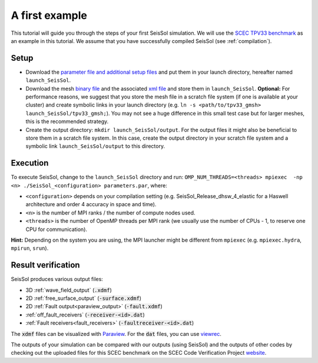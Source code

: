 .. _a_first_example:

A first example
===============

This tutorial will guide you through the steps of your first SeisSol
simulation. We will use the `SCEC TPV33
benchmark <http://scecdata.usc.edu/cvws/tpv33docs.html>`__ as an example
in this tutorial. We assume that you have successfully compiled SeisSol
(see :ref:`compilation`).

Setup
-----

-  Download the `parameter file and additional setup
   files <https://github.com/SeisSol/Examples/tree/master/tpv33>`__ and
   put them in your launch directory, hereafter named
   ``launch_SeisSol``.
-  Download the mesh `binary
   file <https://syncandshare.lrz.de/getlink/fi72mQiszp6vSs7qN8tdZJf9/tpv33_gmsh>`__
   and the associated `xml
   file <https://syncandshare.lrz.de/getlink/fiEi52Xiwwqkf2sNpTrCHjhw/tpv33_gmsh.xdmf>`__
   and store them in ``launch_SeisSol``.
   **Optional:** For performance reasons, we suggest that you store the
   mesh file in a scratch file system (if one is available at your
   cluster) and create symbolic links in your launch directory (e.g.
   ``ln -s <path/to/tpv33_gmsh> launch_SeisSol/tpv33_gmsh;``). You may
   not see a huge difference in this small test case but for larger
   meshes, this is the recommended strategy.
-  Create the output directory: ``mkdir launch_SeisSol/output``. For the
   output files it might also be beneficial to store them in a scratch
   file system. In this case, create the output directory in your
   scratch file system and a symbolic link ``launch_SeisSol/output`` to
   this directory.

Execution
---------

To execute SeisSol, change to the ``launch_SeisSol`` directory and run:
``OMP_NUM_THREADS=<threads> mpiexec  -np <n> ./SeisSol_<configuration> parameters.par``,
where:

-  ``<configuration>`` depends on your compilation setting (e.g.
   SeisSol_Release_dhsw_4_elastic for a Haswell architecture and order 4 accuracy in space and time).
-  ``<n>`` is the number of MPI ranks / the number of compute nodes used.
-  ``<threads>`` is the number of OpenMP threads per MPI rank (we usually
   use the number of CPUs - 1, to reserve one CPU for communication).

**Hint:** Depending on the system you are using, the MPI launcher might
be different from ``mpiexec`` (e.g. ``mpiexec.hydra``, ``mpirun``, ``srun``).

Result verification
-------------------

SeisSol produces various output files:

* 3D :ref:`wave_field_output` (:code:`.xdmf`)
* 2D :ref:`free_surface_output` (:code:`-surface.xdmf`)
* 2D :ref:`Fault output<paraview_output>` (:code:`-fault.xdmf`)
* :ref:`off_fault_receivers` (:code:`-receiver-<id>.dat`)
* :ref:`Fault receivers<fault_receivers>` (:code:`-faultreceiver-<id>.dat`)

The :code:`xdmf` files can be visualized with `Paraview <https://www.paraview.org/>`__.
For the :code:`dat` files, you can use `viewrec <https://github.com/SeisSol/SeisSol/blob/master/postprocessing/visualization/receiver/bin/viewrec>`__.

The outputs of your simulation can be compared with our outputs (using SeisSol) and the outputs of other codes by checking out the uploaded files for this SCEC benchmark on the SCEC Code Verification Project `website <http://scecdata.usc.edu/cvws/cgi-bin/cvws.cgi>`__.
